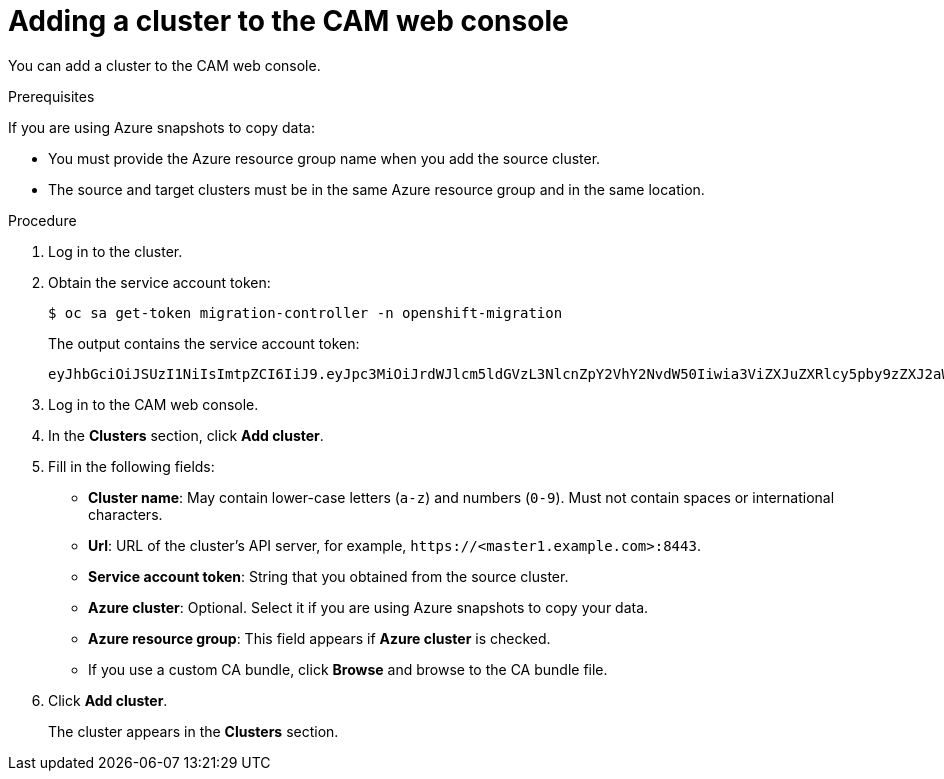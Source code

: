 // Module included in the following assemblies:
//
// * migration/migrating_3_4/migrating-applications-with-cam-3-4.adoc
// * migration/migrating_4_1_4/migrating-applications-with-cam-4-1-4.adoc
// * migration/migrating_4_2_4/migrating-applications-with-cam-4-2-4.adoc
[id='migration-adding-cluster-to-cam_{context}']
= Adding a cluster to the CAM web console

You can add a cluster to the CAM web console.

.Prerequisites

If you are using Azure snapshots to copy data:

* You must provide the Azure resource group name when you add the source cluster.
* The source and target clusters must be in the same Azure resource group and in the same location.

.Procedure

. Log in to the cluster.
. Obtain the service account token:
+
----
$ oc sa get-token migration-controller -n openshift-migration
----
+
The output contains the service account token:
+
----
eyJhbGciOiJSUzI1NiIsImtpZCI6IiJ9.eyJpc3MiOiJrdWJlcm5ldGVzL3NlcnZpY2VhY2NvdW50Iiwia3ViZXJuZXRlcy5pby9zZXJ2aWNlYWNjb3VudC9uYW1lc3BhY2UiOiJtaWciLCJrdWJlcm5ldGVzLmlvL3NlcnZpY2VhY2NvdW50L3NlY3JldC5uYW1lIjoibWlnLXRva2VuLWs4dDJyIiwia3ViZXJuZXRlcy5pby9zZXJ2aWNlYWNjb3VudC9zZXJ2aWNlLWFjY291bnQubmFtZSI6Im1pZyIsImt1YmVybmV0ZXMuaW8vc2VydmljZWFjY291bnQvc2VydmljZS1hY2NvdW50LnVpZCI6ImE1YjFiYWMwLWMxYmYtMTFlOS05Y2NiLTAyOWRmODYwYjMwOCIsInN1YiI6InN5c3RlbTpzZXJ2aWNlYWNjb3VudDptaWc6bWlnIn0.xqeeAINK7UXpdRqAtOj70qhBJPeMwmgLomV9iFxr5RoqUgKchZRG2J2rkqmPm6vr7K-cm7ibD1IBpdQJCcVDuoHYsFgV4mp9vgOfn9osSDp2TGikwNz4Az95e81xnjVUmzh-NjDsEpw71DH92iHV_xt2sTwtzftS49LpPW2LjrV0evtNBP_t_RfskdArt5VSv25eORl7zScqfe1CiMkcVbf2UqACQjo3LbkpfN26HAioO2oH0ECPiRzT0Xyh-KwFutJLS9Xgghyw-LD9kPKcE_xbbJ9Y4Rqajh7WdPYuB0Jd9DPVrslmzK-F6cgHHYoZEv0SvLQi-PO0rpDrcjOEQQ
----

. Log in to the CAM web console.
. In the *Clusters* section, click *Add cluster*.
. Fill in the following fields:

* *Cluster name*: May contain lower-case letters (`a-z`) and numbers (`0-9`). Must not contain spaces or international characters.
* *Url*: URL of the cluster's API server, for example, `\https://<master1.example.com>:8443`.
* *Service account token*: String that you obtained from the source cluster.
* *Azure cluster*: Optional. Select it if you are using Azure snapshots to copy your data.
* *Azure resource group*: This field appears if *Azure cluster* is checked.
* If you use a custom CA bundle, click *Browse* and browse to the CA bundle file.

. Click *Add cluster*.
+
The cluster appears in the *Clusters* section.
